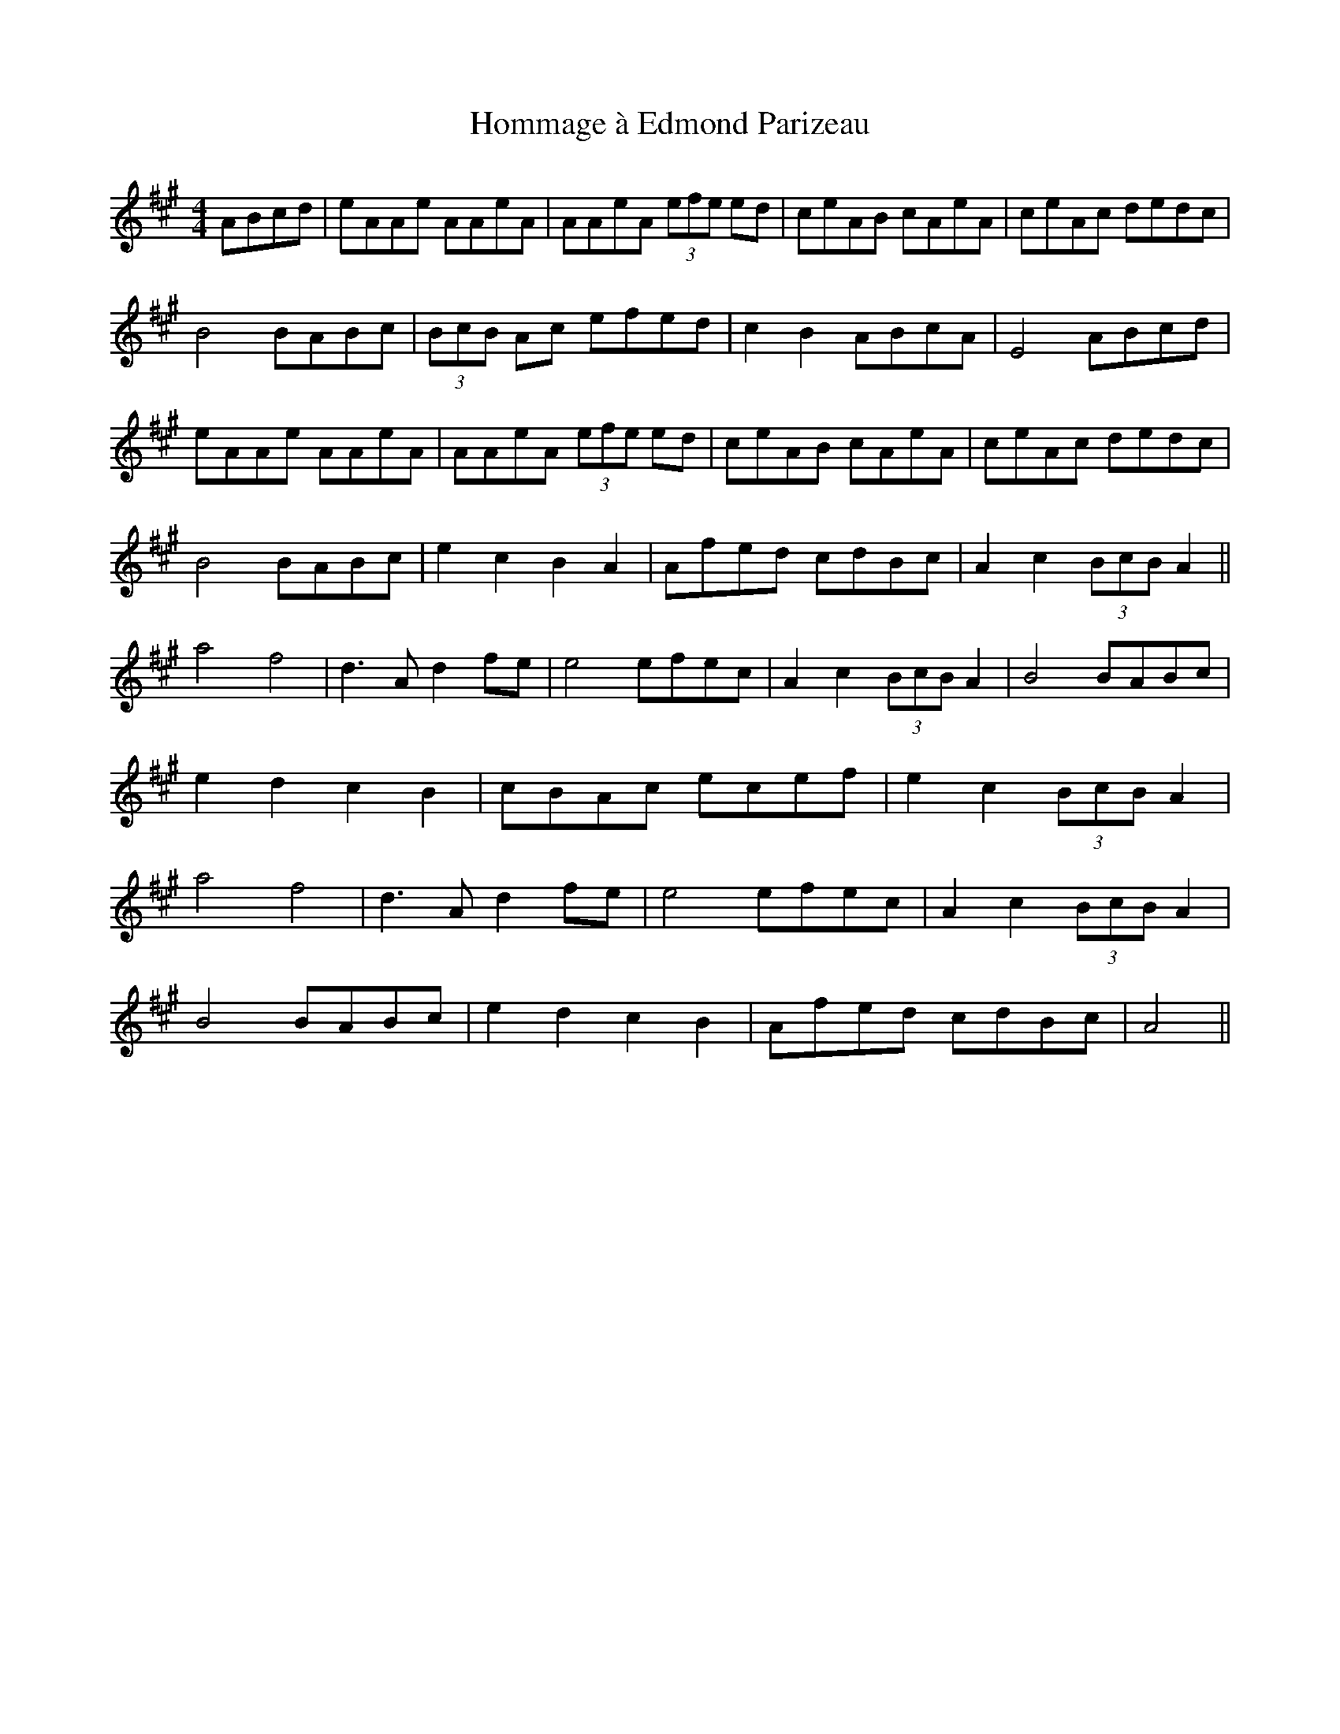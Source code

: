 X: 17748
T: Hommage à Edmond Parizeau
R: reel
M: 4/4
K: Amajor
ABcd|eAAe AAeA|AAeA (3efe ed|ceAB cAeA|ceAc dedc|
B4 BABc|(3BcB Ac efed|c2B2 ABcA|E4 ABcd|
eAAe AAeA|AAeA (3efe ed|ceAB cAeA|ceAc dedc|
B4 BABc|e2c2B2A2|Afed cdBc|A2c2 (3BcB A2||
a4 f4|d3 A d2 fe|e4 efec|A2c2 (3BcB A2|B4 BABc|
e2d2c2B2|cBAc ecef|e2c2 (3BcB A2|
a4 f4|d3 A d2 fe|e4 efec|A2c2 (3BcB A2|
B4 BABc|e2d2c2B2|Afed cdBc|A4||

